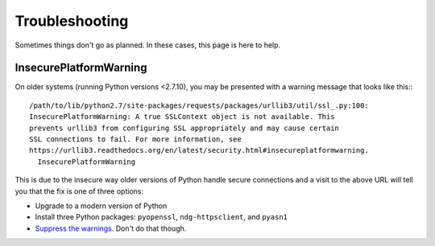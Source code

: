 Troubleshooting
===============

Sometimes things don't go as planned.  In these cases, this page is here to
help.

InsecurePlatformWarning
-----------------------

On older systems (running Python versions <2.7.10), you may be presented with a
warning message that looks like this:::

    /path/to/lib/python2.7/site-packages/requests/packages/urllib3/util/ssl_.py:100:
    InsecurePlatformWarning: A true SSLContext object is not available. This
    prevents urllib3 from configuring SSL appropriately and may cause certain
    SSL connections to fail. For more information, see
    https://urllib3.readthedocs.org/en/latest/security.html#insecureplatformwarning.
      InsecurePlatformWarning

This is due to the insecure way older versions of Python handle secure
connections and a visit to the above URL will tell you that the fix is one of
three options:

* Upgrade to a modern version of Python
* Install three Python packages: ``pyopenssl``, ``ndg-httpsclient``, and
  ``pyasn1``
* `Suppress the warnings`_.  Don't do that though.

.. _Suppress the warnings: https://urllib3.readthedocs.org/en/latest/security.html#disabling-warnings
